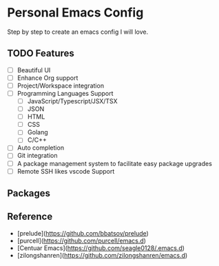 * Personal Emacs Config

Step by step to create an emacs config I will love.

** TODO Features

- [ ] Beautiful UI
- [ ] Enhance Org support
- [ ] Project/Workspace integration
- [ ] Programming Languages Support
  - [ ] JavaScript/Typescript/JSX/TSX
  - [ ] JSON
  - [ ] HTML
  - [ ] CSS
  - [ ] Golang
  - [ ] C/C++
- [ ] Auto completion
- [ ] Git integration
- [ ] A package management system to facilitate easy package upgrades
- [ ] Remote SSH likes vscode Support

** Packages

** Reference

- [prelude](https://github.com/bbatsov/prelude)
- [purcell](https://github.com/purcell/emacs.d)
- [Centuar Emacs](https://github.com/seagle0128/.emacs.d)
- [zilongshanren](https://github.com/zilongshanren/emacs.d)
